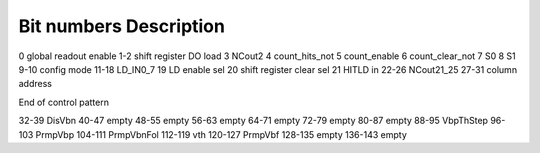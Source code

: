 Bit numbers         Description
===============================
0                   global readout enable
1-2                 shift register DO load
3                   NCout2
4                   count_hits_not
5                   count_enable
6                   count_clear_not
7                   S0
8                   S1
9-10                config mode
11-18               LD_IN0_7
19                  LD enable sel
20                  shift register clear sel
21                  HITLD in
22-26               NCout21_25
27-31               column address

End of control pattern

32-39               DisVbn
40-47               empty
48-55               empty
56-63               empty
64-71               empty
72-79               empty
80-87               empty
88-95               VbpThStep
96-103              PrmpVbp
104-111             PrmpVbnFol
112-119             vth
120-127             PrmpVbf
128-135             empty
136-143             empty
